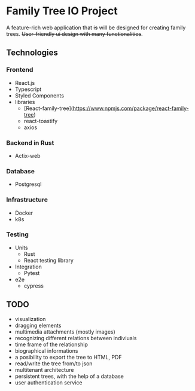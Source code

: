#+STARTUP: showall
#+TODO: TODO IN-PROGRESS WAITING DONE

* Family Tree IO Project
A feature-rich web application that +is+ will be designed for creating family trees. +User-friendly ui design with many functionalities+.
** Technologies
*** Frontend
+ React.js
+ Typescript
+ Styled Components
+ libraries
  - [React-family-tree](https://www.npmjs.com/package/react-family-tree)
  - react-toastify
  - axios
*** Backend in Rust
+ Actix-web
*** Database
+ Postgresql
*** Infrastructure
+ Docker
+ k8s
*** Testing
+ Units
  - Rust
  - React testing library
+ Integration
  - Pytest
+ e2e
  - cypress
** TODO
+ visualization
+ dragging elements
+ multimedia attachments (mostly images)
+ recognizing different relations between indiviuals
+ time frame of the relationship
+ biographical informations
+ a posibility to export the tree to HTML, PDF
+ read/write the tree from/to json
+ multitenant architecture
+ persistent trees, with the help of a database
+ user authentication service

